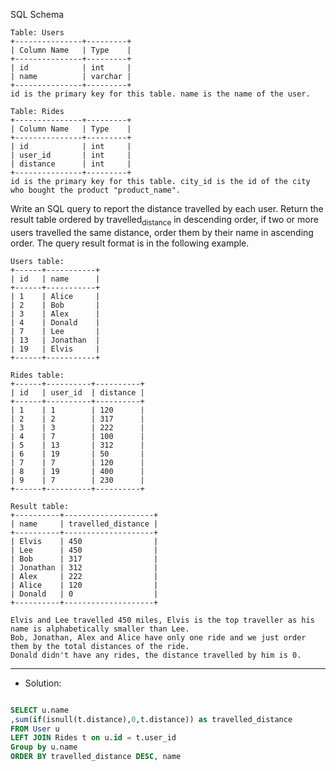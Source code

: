 SQL Schema
#+BEGIN_EXAMPLE
Table: Users
+---------------+---------+
| Column Name   | Type    |
+---------------+---------+
| id            | int     |
| name          | varchar |
+---------------+---------+
id is the primary key for this table. name is the name of the user.

Table: Rides
+---------------+---------+
| Column Name   | Type    |
+---------------+---------+
| id            | int     |
| user_id       | int     |
| distance      | int     |
+---------------+---------+
id is the primary key for this table. city_id is the id of the city who bought the product "product_name".
#+END_EXAMPLE

Write an SQL query to report the distance travelled by each user.
Return the result table ordered by travelled_distance in descending order, if two or more users travelled the same distance, order them by their name in ascending order.
The query result format is in the following example.
 
#+BEGIN_EXAMPLE
Users table:
+------+-----------+
| id   | name      |
+------+-----------+
| 1    | Alice     |
| 2    | Bob       |
| 3    | Alex      |
| 4    | Donald    |
| 7    | Lee       |
| 13   | Jonathan  |
| 19   | Elvis     |
+------+-----------+

Rides table:
+------+----------+----------+
| id   | user_id  | distance |
+------+----------+----------+
| 1    | 1        | 120      |
| 2    | 2        | 317      |
| 3    | 3        | 222      |
| 4    | 7        | 100      |
| 5    | 13       | 312      |
| 6    | 19       | 50       |
| 7    | 7        | 120      |
| 8    | 19       | 400      |
| 9    | 7        | 230      |
+------+----------+----------+
#+END_EXAMPLE
#+BEGIN_EXAMPLE
Result table:
+----------+--------------------+
| name     | travelled_distance |
+----------+--------------------+
| Elvis    | 450                |
| Lee      | 450                |
| Bob      | 317                |
| Jonathan | 312                |
| Alex     | 222                |
| Alice    | 120                |
| Donald   | 0                  |
+----------+--------------------+

Elvis and Lee travelled 450 miles, Elvis is the top traveller as his name is alphabetically smaller than Lee.
Bob, Jonathan, Alex and Alice have only one ride and we just order them by the total distances of the ride.
Donald didn't have any rides, the distance travelled by him is 0.
#+END_EXAMPLE
---------------------------------------------------------------------
- Solution:

#+BEGIN_SRC sql

SELECT u.name
,sum(if(isnull(t.distance),0,t.distance)) as travelled_distance
FROM User u 
LEFT JOIN Rides t on u.id = t.user_id
Group by u.name
ORDER BY travelled_distance DESC, name
#+END_SRC
